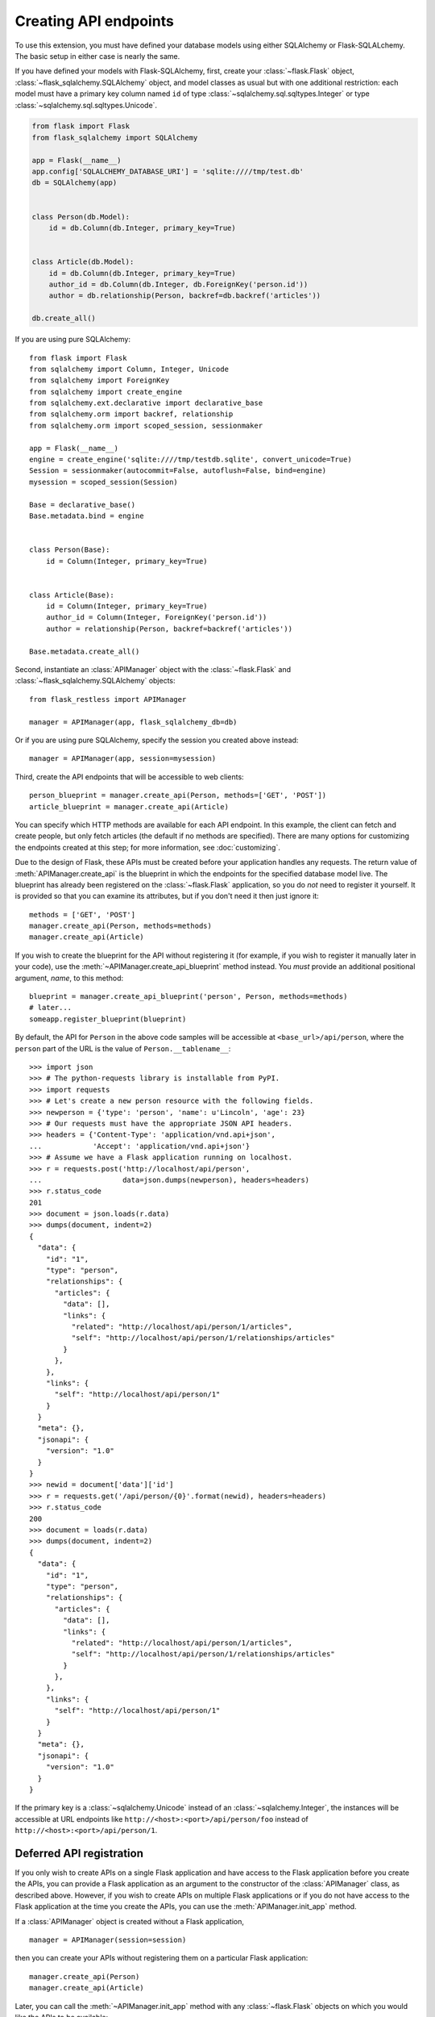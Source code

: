 Creating API endpoints
======================

To use this extension, you must have defined your database models using either
SQLAlchemy or Flask-SQLALchemy. The basic setup in either case is nearly the
same.

If you have defined your models with Flask-SQLAlchemy, first, create your
:class:`~flask.Flask` object, :class:`~flask_sqlalchemy.SQLAlchemy` object, and
model classes as usual but with one additional restriction: each model must
have a primary key column named ``id`` of type
:class:`~sqlalchemy.sql.sqltypes.Integer` or type
:class:`~sqlalchemy.sql.sqltypes.Unicode`.

.. sourcecode:: python

   from flask import Flask
   from flask_sqlalchemy import SQLAlchemy

   app = Flask(__name__)
   app.config['SQLALCHEMY_DATABASE_URI'] = 'sqlite:////tmp/test.db'
   db = SQLAlchemy(app)


   class Person(db.Model):
       id = db.Column(db.Integer, primary_key=True)


   class Article(db.Model):
       id = db.Column(db.Integer, primary_key=True)
       author_id = db.Column(db.Integer, db.ForeignKey('person.id'))
       author = db.relationship(Person, backref=db.backref('articles'))

   db.create_all()

If you are using pure SQLAlchemy::

   from flask import Flask
   from sqlalchemy import Column, Integer, Unicode
   from sqlalchemy import ForeignKey
   from sqlalchemy import create_engine
   from sqlalchemy.ext.declarative import declarative_base
   from sqlalchemy.orm import backref, relationship
   from sqlalchemy.orm import scoped_session, sessionmaker

   app = Flask(__name__)
   engine = create_engine('sqlite:////tmp/testdb.sqlite', convert_unicode=True)
   Session = sessionmaker(autocommit=False, autoflush=False, bind=engine)
   mysession = scoped_session(Session)

   Base = declarative_base()
   Base.metadata.bind = engine


   class Person(Base):
       id = Column(Integer, primary_key=True)


   class Article(Base):
       id = Column(Integer, primary_key=True)
       author_id = Column(Integer, ForeignKey('person.id'))
       author = relationship(Person, backref=backref('articles'))

   Base.metadata.create_all()

Second, instantiate an :class:`APIManager` object with the
:class:`~flask.Flask` and :class:`~flask_sqlalchemy.SQLAlchemy` objects::

    from flask_restless import APIManager

    manager = APIManager(app, flask_sqlalchemy_db=db)

Or if you are using pure SQLAlchemy, specify the session you created above
instead::

    manager = APIManager(app, session=mysession)

Third, create the API endpoints that will be accessible to web clients::

    person_blueprint = manager.create_api(Person, methods=['GET', 'POST'])
    article_blueprint = manager.create_api(Article)

You can specify which HTTP methods are available for each API endpoint. In this
example, the client can fetch and create people, but only fetch articles (the
default if no methods are specified). There are many options for customizing
the endpoints created at this step; for more information, see
:doc:`customizing`.

Due to the design of Flask, these APIs must be created before your application
handles any requests. The return value of :meth:`APIManager.create_api` is the
blueprint in which the endpoints for the specified database model live. The
blueprint has already been registered on the :class:`~flask.Flask` application,
so you do *not* need to register it yourself. It is provided so that you can
examine its attributes, but if you don't need it then just ignore it::

    methods = ['GET', 'POST']
    manager.create_api(Person, methods=methods)
    manager.create_api(Article)

If you wish to create the blueprint for the API without registering it (for
example, if you wish to register it manually later in your code), use the
:meth:`~APIManager.create_api_blueprint` method instead. You *must* provide an
additional positional argument, *name*, to this method::

    blueprint = manager.create_api_blueprint('person', Person, methods=methods)
    # later...
    someapp.register_blueprint(blueprint)

By default, the API for ``Person`` in the above code samples will be accessible
at ``<base_url>/api/person``, where the ``person`` part of the URL is the value
of ``Person.__tablename__``::

    >>> import json
    >>> # The python-requests library is installable from PyPI.
    >>> import requests
    >>> # Let's create a new person resource with the following fields.
    >>> newperson = {'type': 'person', 'name': u'Lincoln', 'age': 23}
    >>> # Our requests must have the appropriate JSON API headers.
    >>> headers = {'Content-Type': 'application/vnd.api+json',
    ...            'Accept': 'application/vnd.api+json'}
    >>> # Assume we have a Flask application running on localhost.
    >>> r = requests.post('http://localhost/api/person',
    ...                   data=json.dumps(newperson), headers=headers)
    >>> r.status_code
    201
    >>> document = json.loads(r.data)
    >>> dumps(document, indent=2)
    {
      "data": {
        "id": "1",
        "type": "person",
        "relationships": {
          "articles": {
            "data": [],
            "links": {
              "related": "http://localhost/api/person/1/articles",
              "self": "http://localhost/api/person/1/relationships/articles"
            }
          },
        },
        "links": {
          "self": "http://localhost/api/person/1"
        }
      }
      "meta": {},
      "jsonapi": {
        "version": "1.0"
      }
    }
    >>> newid = document['data']['id']
    >>> r = requests.get('/api/person/{0}'.format(newid), headers=headers)
    >>> r.status_code
    200
    >>> document = loads(r.data)
    >>> dumps(document, indent=2)
    {
      "data": {
        "id": "1",
        "type": "person",
        "relationships": {
          "articles": {
            "data": [],
            "links": {
              "related": "http://localhost/api/person/1/articles",
              "self": "http://localhost/api/person/1/relationships/articles"
            }
          },
        },
        "links": {
          "self": "http://localhost/api/person/1"
        }
      }
      "meta": {},
      "jsonapi": {
        "version": "1.0"
      }
    }

If the primary key is a :class:`~sqlalchemy.Unicode` instead of an
:class:`~sqlalchemy.Integer`, the instances will be accessible at URL endpoints
like ``http://<host>:<port>/api/person/foo`` instead of
``http://<host>:<port>/api/person/1``.

Deferred API registration
-------------------------

If you only wish to create APIs on a single Flask application and have access
to the Flask application before you create the APIs, you can provide a Flask
application as an argument to the constructor of the :class:`APIManager` class,
as described above. However, if you wish to create APIs on multiple Flask
applications or if you do not have access to the Flask application at the time
you create the APIs, you can use the :meth:`APIManager.init_app` method.

If a :class:`APIManager` object is created without a Flask application, ::

    manager = APIManager(session=session)

then you can create your APIs without registering them on a particular Flask
application::

    manager.create_api(Person)
    manager.create_api(Article)

Later, you can call the :meth:`~APIManager.init_app` method with any
:class:`~flask.Flask` objects on which you would like the APIs to be
available::

    app1 = Flask('app1')
    app2 = Flask('app2')
    manager.init_app(app1)
    manager.init_app(app2)

The manager creates and stores a blueprint each time
:meth:`~APIManager.create_api` is invoked, and registers those blueprints each
time :meth:`~APIManager.init_app` is invoked. (The name of each blueprint will
be a :class:`uuid.UUID`.)

.. versionchanged:: 1.0.0

   The behavior of the :meth:`~APIManager.init_app` method was strange and
   incorrect before version 1.0.0. It is best not to use earlier versions.

